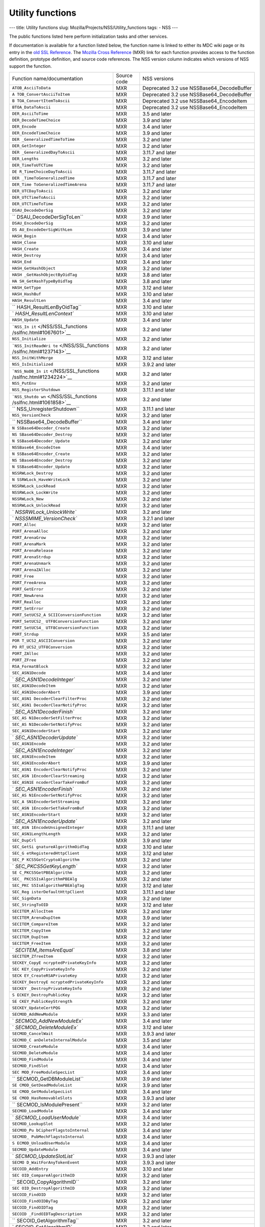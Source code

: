 =================
Utility functions
=================
--- title: Utility functions slug:
Mozilla/Projects/NSS/Utility_functions tags: - NSS ---

The public functions listed here perform initialization tasks and other
services.

If documentation is available for a function listed below, the function
name is linked to either its MDC wiki page or its entry in the `old SSL
Reference </NSS/SSL_functions/OLD_SSL_Reference>`__. The `Mozilla Cross
Reference <http://mxr.mozilla.org/>`__ (MXR) link for each function
provides access to the function definition, prototype definition, and
source code references. The NSS version column indicates which versions
of NSS support the function.

+--------------------------+-------------+--------------------------+
| Function                 | Source code | NSS versions             |
| name/documentation       |             |                          |
+--------------------------+-------------+--------------------------+
| ``ATOB_AsciiToData``     | MXR         | Deprecated 3.2 use       |
|                          |             | NSSBase64_DecodeBuffer   |
+--------------------------+-------------+--------------------------+
| ``A                      | MXR         | Deprecated 3.2 use       |
| TOB_ConvertAsciiToItem`` |             | NSSBase64_DecodeBuffer   |
+--------------------------+-------------+--------------------------+
| ``B                      | MXR         | Deprecated 3.2 use       |
| TOA_ConvertItemToAscii`` |             | NSSBase64_EncodeItem     |
+--------------------------+-------------+--------------------------+
| ``BTOA_DataToAscii``     | MXR         | Deprecated 3.2 use       |
|                          |             | NSSBase64_EncodeItem     |
+--------------------------+-------------+--------------------------+
| ``DER_AsciiToTime``      | MXR         | 3.5 and later            |
+--------------------------+-------------+--------------------------+
| ``DER_DecodeTimeChoice`` | MXR         | 3.9 and later            |
+--------------------------+-------------+--------------------------+
| ``DER_Encode``           | MXR         | 3.4 and later            |
+--------------------------+-------------+--------------------------+
| ``DER_EncodeTimeChoice`` | MXR         | 3.9 and later            |
+--------------------------+-------------+--------------------------+
| ``DER                    | MXR         | 3.2 and later            |
| _GeneralizedTimeToTime`` |             |                          |
+--------------------------+-------------+--------------------------+
| ``DER_GetInteger``       | MXR         | 3.2 and later            |
+--------------------------+-------------+--------------------------+
| ``DER                    | MXR         | 3.11.7 and later         |
| _GeneralizedDayToAscii`` |             |                          |
+--------------------------+-------------+--------------------------+
| ``DER_Lengths``          | MXR         | 3.2 and later            |
+--------------------------+-------------+--------------------------+
| ``DER_TimeToUTCTime``    | MXR         | 3.2 and later            |
+--------------------------+-------------+--------------------------+
| ``DE                     | MXR         | 3.11.7 and later         |
| R_TimeChoiceDayToAscii`` |             |                          |
+--------------------------+-------------+--------------------------+
| ``DER                    | MXR         | 3.11.7 and later         |
| _TimeToGeneralizedTime`` |             |                          |
+--------------------------+-------------+--------------------------+
| ``DER_Time               | MXR         | 3.11.7 and later         |
| ToGeneralizedTimeArena`` |             |                          |
+--------------------------+-------------+--------------------------+
| ``DER_UTCDayToAscii``    | MXR         | 3.2 and later            |
+--------------------------+-------------+--------------------------+
| ``DER_UTCTimeToAscii``   | MXR         | 3.2 and later            |
+--------------------------+-------------+--------------------------+
| ``DER_UTCTimeToTime``    | MXR         | 3.2 and later            |
+--------------------------+-------------+--------------------------+
| ``DSAU_DecodeDerSig``    | MXR         | 3.2 and later            |
+--------------------------+-------------+--------------------------+
| ``                       | MXR         | 3.9 and later            |
| DSAU_DecodeDerSigToLen`` |             |                          |
+--------------------------+-------------+--------------------------+
| ``DSAU_EncodeDerSig``    | MXR         | 3.2 and later            |
+--------------------------+-------------+--------------------------+
| ``DS                     | MXR         | 3.9 and later            |
| AU_EncodeDerSigWithLen`` |             |                          |
+--------------------------+-------------+--------------------------+
| ``HASH_Begin``           | MXR         | 3.4 and later            |
+--------------------------+-------------+--------------------------+
| ``HASH_Clone``           | MXR         | 3.10 and later           |
+--------------------------+-------------+--------------------------+
| ``HASH_Create``          | MXR         | 3.4 and later            |
+--------------------------+-------------+--------------------------+
| ``HASH_Destroy``         | MXR         | 3.4 and later            |
+--------------------------+-------------+--------------------------+
| ``HASH_End``             | MXR         | 3.4 and later            |
+--------------------------+-------------+--------------------------+
| ``HASH_GetHashObject``   | MXR         | 3.2 and later            |
+--------------------------+-------------+--------------------------+
| ``HASH                   | MXR         | 3.8 and later            |
| _GetHashObjectByOidTag`` |             |                          |
+--------------------------+-------------+--------------------------+
| ``HA                     | MXR         | 3.8 and later            |
| SH_GetHashTypeByOidTag`` |             |                          |
+--------------------------+-------------+--------------------------+
| ``HASH_GetType``         | MXR         | 3.12 and later           |
+--------------------------+-------------+--------------------------+
| ``HASH_HashBuf``         | MXR         | 3.10 and later           |
+--------------------------+-------------+--------------------------+
| ``HASH_ResultLen``       | MXR         | 3.4 and later            |
+--------------------------+-------------+--------------------------+
| ``                       | MXR         | 3.10 and later           |
| HASH_ResultLenByOidTag`` |             |                          |
+--------------------------+-------------+--------------------------+
| `                        | MXR         | 3.10 and later           |
| `HASH_ResultLenContext`` |             |                          |
+--------------------------+-------------+--------------------------+
| ``HASH_Update``          | MXR         | 3.4 and later            |
+--------------------------+-------------+--------------------------+
| ```NSS_In                | MXR         | 3.2 and later            |
| it`` </NSS/SSL_functions |             |                          |
| /sslfnc.html#1067601>`__ |             |                          |
+--------------------------+-------------+--------------------------+
| ``NSS_Initialize``       | MXR         | 3.2 and later            |
+--------------------------+-------------+--------------------------+
| ```NSS_InitReadWri       | MXR         | 3.2 and later            |
| te`` </NSS/SSL_functions |             |                          |
| /sslfnc.html#1237143>`__ |             |                          |
+--------------------------+-------------+--------------------------+
| ``NSS_InitWithMerge``    | MXR         | 3.12 and later           |
+--------------------------+-------------+--------------------------+
| ``NSS_IsInitialized``    | MXR         | 3.9.2 and later          |
+--------------------------+-------------+--------------------------+
| ```NSS_NoDB_In           | MXR         | 3.2 and later            |
| it`` </NSS/SSL_functions |             |                          |
| /sslfnc.html#1234224>`__ |             |                          |
+--------------------------+-------------+--------------------------+
| ``NSS_PutEnv``           | MXR         | 3.2 and later            |
+--------------------------+-------------+--------------------------+
| ``NSS_RegisterShutdown`` | MXR         | 3.11.1 and later         |
+--------------------------+-------------+--------------------------+
| ```NSS_Shutdo            | MXR         | 3.2 and later            |
| wn`` </NSS/SSL_functions |             |                          |
| /sslfnc.html#1061858>`__ |             |                          |
+--------------------------+-------------+--------------------------+
| ``                       | MXR         | 3.11.1 and later         |
| NSS_UnregisterShutdown`` |             |                          |
+--------------------------+-------------+--------------------------+
| ``NSS_VersionCheck``     | MXR         | 3.2 and later            |
+--------------------------+-------------+--------------------------+
| ``                       | MXR         | 3.4 and later            |
| NSSBase64_DecodeBuffer`` |             |                          |
+--------------------------+-------------+--------------------------+
| ``N                      | MXR         | 3.2 and later            |
| SSBase64Decoder_Create`` |             |                          |
+--------------------------+-------------+--------------------------+
| ``NS                     | MXR         | 3.2 and later            |
| SBase64Decoder_Destroy`` |             |                          |
+--------------------------+-------------+--------------------------+
| ``N                      | MXR         | 3.2 and later            |
| SSBase64Decoder_Update`` |             |                          |
+--------------------------+-------------+--------------------------+
| ``NSSBase64_EncodeItem`` | MXR         | 3.4 and later            |
+--------------------------+-------------+--------------------------+
| ``N                      | MXR         | 3.2 and later            |
| SSBase64Encoder_Create`` |             |                          |
+--------------------------+-------------+--------------------------+
| ``NS                     | MXR         | 3.2 and later            |
| SBase64Encoder_Destroy`` |             |                          |
+--------------------------+-------------+--------------------------+
| ``N                      | MXR         | 3.2 and later            |
| SSBase64Encoder_Update`` |             |                          |
+--------------------------+-------------+--------------------------+
| ``NSSRWLock_Destroy``    | MXR         | 3.2 and later            |
+--------------------------+-------------+--------------------------+
| ``N                      | MXR         | 3.2 and later            |
| SSRWLock_HaveWriteLock`` |             |                          |
+--------------------------+-------------+--------------------------+
| ``NSSRWLock_LockRead``   | MXR         | 3.2 and later            |
+--------------------------+-------------+--------------------------+
| ``NSSRWLock_LockWrite``  | MXR         | 3.2 and later            |
+--------------------------+-------------+--------------------------+
| ``NSSRWLock_New``        | MXR         | 3.2 and later            |
+--------------------------+-------------+--------------------------+
| ``NSSRWLock_UnlockRead`` | MXR         | 3.2 and later            |
+--------------------------+-------------+--------------------------+
| `                        | MXR         | 3.2 and later            |
| `NSSRWLock_UnlockWrite`` |             |                          |
+--------------------------+-------------+--------------------------+
| `                        | MXR         | 3.2.1 and later          |
| `NSSSMIME_VersionCheck`` |             |                          |
+--------------------------+-------------+--------------------------+
| ``PORT_Alloc``           | MXR         | 3.2 and later            |
+--------------------------+-------------+--------------------------+
| ``PORT_ArenaAlloc``      | MXR         | 3.2 and later            |
+--------------------------+-------------+--------------------------+
| ``PORT_ArenaGrow``       | MXR         | 3.2 and later            |
+--------------------------+-------------+--------------------------+
| ``PORT_ArenaMark``       | MXR         | 3.2 and later            |
+--------------------------+-------------+--------------------------+
| ``PORT_ArenaRelease``    | MXR         | 3.2 and later            |
+--------------------------+-------------+--------------------------+
| ``PORT_ArenaStrdup``     | MXR         | 3.2 and later            |
+--------------------------+-------------+--------------------------+
| ``PORT_ArenaUnmark``     | MXR         | 3.2 and later            |
+--------------------------+-------------+--------------------------+
| ``PORT_ArenaZAlloc``     | MXR         | 3.2 and later            |
+--------------------------+-------------+--------------------------+
| ``PORT_Free``            | MXR         | 3.2 and later            |
+--------------------------+-------------+--------------------------+
| ``PORT_FreeArena``       | MXR         | 3.2 and later            |
+--------------------------+-------------+--------------------------+
| ``PORT_GetError``        | MXR         | 3.2 and later            |
+--------------------------+-------------+--------------------------+
| ``PORT_NewArena``        | MXR         | 3.2 and later            |
+--------------------------+-------------+--------------------------+
| ``PORT_Realloc``         | MXR         | 3.2 and later            |
+--------------------------+-------------+--------------------------+
| ``PORT_SetError``        | MXR         | 3.2 and later            |
+--------------------------+-------------+--------------------------+
| ``PORT_SetUCS2_A         | MXR         | 3.2 and later            |
| SCIIConversionFunction`` |             |                          |
+--------------------------+-------------+--------------------------+
| ``PORT_SetUCS2_          | MXR         | 3.2 and later            |
| UTF8ConversionFunction`` |             |                          |
+--------------------------+-------------+--------------------------+
| ``PORT_SetUCS4_          | MXR         | 3.2 and later            |
| UTF8ConversionFunction`` |             |                          |
+--------------------------+-------------+--------------------------+
| ``PORT_Strdup``          | MXR         | 3.5 and later            |
+--------------------------+-------------+--------------------------+
| ``POR                    | MXR         | 3.2 and later            |
| T_UCS2_ASCIIConversion`` |             |                          |
+--------------------------+-------------+--------------------------+
| ``PO                     | MXR         | 3.2 and later            |
| RT_UCS2_UTF8Conversion`` |             |                          |
+--------------------------+-------------+--------------------------+
| ``PORT_ZAlloc``          | MXR         | 3.2 and later            |
+--------------------------+-------------+--------------------------+
| ``PORT_ZFree``           | MXR         | 3.2 and later            |
+--------------------------+-------------+--------------------------+
| ``RSA_FormatBlock``      | MXR         | 3.2 and later            |
+--------------------------+-------------+--------------------------+
| ``SEC_ASN1Decode``       | MXR         | 3.4 and later            |
+--------------------------+-------------+--------------------------+
| `                        | MXR         | 3.2 and later            |
| `SEC_ASN1DecodeInteger`` |             |                          |
+--------------------------+-------------+--------------------------+
| ``SEC_ASN1DecodeItem``   | MXR         | 3.2 and later            |
+--------------------------+-------------+--------------------------+
| ``SEC_ASN1DecoderAbort`` | MXR         | 3.9 and later            |
+--------------------------+-------------+--------------------------+
| ``SEC_ASN1               | MXR         | 3.2 and later            |
| DecoderClearFilterProc`` |             |                          |
+--------------------------+-------------+--------------------------+
| ``SEC_ASN1               | MXR         | 3.2 and later            |
| DecoderClearNotifyProc`` |             |                          |
+--------------------------+-------------+--------------------------+
| `                        | MXR         | 3.2 and later            |
| `SEC_ASN1DecoderFinish`` |             |                          |
+--------------------------+-------------+--------------------------+
| ``SEC_AS                 | MXR         | 3.2 and later            |
| N1DecoderSetFilterProc`` |             |                          |
+--------------------------+-------------+--------------------------+
| ``SEC_AS                 | MXR         | 3.2 and later            |
| N1DecoderSetNotifyProc`` |             |                          |
+--------------------------+-------------+--------------------------+
| ``SEC_ASN1DecoderStart`` | MXR         | 3.2 and later            |
+--------------------------+-------------+--------------------------+
| `                        | MXR         | 3.2 and later            |
| `SEC_ASN1DecoderUpdate`` |             |                          |
+--------------------------+-------------+--------------------------+
| ``SEC_ASN1Encode``       | MXR         | 3.2 and later            |
+--------------------------+-------------+--------------------------+
| `                        | MXR         | 3.2 and later            |
| `SEC_ASN1EncodeInteger`` |             |                          |
+--------------------------+-------------+--------------------------+
| ``SEC_ASN1EncodeItem``   | MXR         | 3.2 and later            |
+--------------------------+-------------+--------------------------+
| ``SEC_ASN1EncoderAbort`` | MXR         | 3.9 and later            |
+--------------------------+-------------+--------------------------+
| ``SEC_ASN1               | MXR         | 3.2 and later            |
| EncoderClearNotifyProc`` |             |                          |
+--------------------------+-------------+--------------------------+
| ``SEC_ASN                | MXR         | 3.2 and later            |
| 1EncoderClearStreaming`` |             |                          |
+--------------------------+-------------+--------------------------+
| ``SEC_ASN1E              | MXR         | 3.2 and later            |
| ncoderClearTakeFromBuf`` |             |                          |
+--------------------------+-------------+--------------------------+
| `                        | MXR         | 3.2 and later            |
| `SEC_ASN1EncoderFinish`` |             |                          |
+--------------------------+-------------+--------------------------+
| ``SEC_AS                 | MXR         | 3.2 and later            |
| N1EncoderSetNotifyProc`` |             |                          |
+--------------------------+-------------+--------------------------+
| ``SEC_A                  | MXR         | 3.2 and later            |
| SN1EncoderSetStreaming`` |             |                          |
+--------------------------+-------------+--------------------------+
| ``SEC_ASN                | MXR         | 3.2 and later            |
| 1EncoderSetTakeFromBuf`` |             |                          |
+--------------------------+-------------+--------------------------+
| ``SEC_ASN1EncoderStart`` | MXR         | 3.2 and later            |
+--------------------------+-------------+--------------------------+
| `                        | MXR         | 3.2 and later            |
| `SEC_ASN1EncoderUpdate`` |             |                          |
+--------------------------+-------------+--------------------------+
| ``SEC_ASN                | MXR         | 3.11.1 and later         |
| 1EncodeUnsignedInteger`` |             |                          |
+--------------------------+-------------+--------------------------+
| ``SEC_ASN1LengthLength`` | MXR         | 3.2 and later            |
+--------------------------+-------------+--------------------------+
| ``SEC_DupCrl``           | MXR         | 3.9 and later            |
+--------------------------+-------------+--------------------------+
| ``SEC_GetSi              | MXR         | 3.10 and later           |
| gnatureAlgorithmOidTag`` |             |                          |
+--------------------------+-------------+--------------------------+
| ``SEC_G                  | MXR         | 3.12 and later           |
| etRegisteredHttpClient`` |             |                          |
+--------------------------+-------------+--------------------------+
| ``SEC_P                  | MXR         | 3.2 and later            |
| KCS5GetCryptoAlgorithm`` |             |                          |
+--------------------------+-------------+--------------------------+
| `                        | MXR         | 3.2 and later            |
| `SEC_PKCS5GetKeyLength`` |             |                          |
+--------------------------+-------------+--------------------------+
| ``SE                     | MXR         | 3.2 and later            |
| C_PKCS5GetPBEAlgorithm`` |             |                          |
+--------------------------+-------------+--------------------------+
| ``SEC_                   | MXR         | 3.2 and later            |
| PKCS5IsAlgorithmPBEAlg`` |             |                          |
+--------------------------+-------------+--------------------------+
| ``SEC_PKC                | MXR         | 3.12 and later           |
| S5IsAlgorithmPBEAlgTag`` |             |                          |
+--------------------------+-------------+--------------------------+
| ``SEC_Reg                | MXR         | 3.11.1 and later         |
| isterDefaultHttpClient`` |             |                          |
+--------------------------+-------------+--------------------------+
| ``SEC_SignData``         | MXR         | 3.2 and later            |
+--------------------------+-------------+--------------------------+
| ``SEC_StringToOID``      | MXR         | 3.12 and later           |
+--------------------------+-------------+--------------------------+
| ``SECITEM_AllocItem``    | MXR         | 3.2 and later            |
+--------------------------+-------------+--------------------------+
| ``SECITEM_ArenaDupItem`` | MXR         | 3.9 and later            |
+--------------------------+-------------+--------------------------+
| ``SECITEM_CompareItem``  | MXR         | 3.2 and later            |
+--------------------------+-------------+--------------------------+
| ``SECITEM_CopyItem``     | MXR         | 3.2 and later            |
+--------------------------+-------------+--------------------------+
| ``SECITEM_DupItem``      | MXR         | 3.2 and later            |
+--------------------------+-------------+--------------------------+
| ``SECITEM_FreeItem``     | MXR         | 3.2 and later            |
+--------------------------+-------------+--------------------------+
| `                        | MXR         | 3.8 and later            |
| `SECITEM_ItemsAreEqual`` |             |                          |
+--------------------------+-------------+--------------------------+
| ``SECITEM_ZfreeItem``    | MXR         | 3.2 and later            |
+--------------------------+-------------+--------------------------+
| ``SECKEY_CopyE           | MXR         | 3.2 and later            |
| ncryptedPrivateKeyInfo`` |             |                          |
+--------------------------+-------------+--------------------------+
| ``SEC                    | MXR         | 3.2 and later            |
| KEY_CopyPrivateKeyInfo`` |             |                          |
+--------------------------+-------------+--------------------------+
| ``SECK                   | MXR         | 3.2 and later            |
| EY_CreateRSAPrivateKey`` |             |                          |
+--------------------------+-------------+--------------------------+
| ``SECKEY_DestroyE        | MXR         | 3.2 and later            |
| ncryptedPrivateKeyInfo`` |             |                          |
+--------------------------+-------------+--------------------------+
| ``SECKEY                 | MXR         | 3.2 and later            |
| _DestroyPrivateKeyInfo`` |             |                          |
+--------------------------+-------------+--------------------------+
| ``S                      | MXR         | 3.2 and later            |
| ECKEY_DestroyPublicKey`` |             |                          |
+--------------------------+-------------+--------------------------+
| ``SE                     | MXR         | 3.2 and later            |
| CKEY_PublicKeyStrength`` |             |                          |
+--------------------------+-------------+--------------------------+
| ``SECKEY_UpdateCertPQG`` | MXR         | 3.2 and later            |
+--------------------------+-------------+--------------------------+
| ``SECMOD_AddNewModule``  | MXR         | 3.3 and later            |
+--------------------------+-------------+--------------------------+
| `                        | MXR         | 3.4 and later            |
| `SECMOD_AddNewModuleEx`` |             |                          |
+--------------------------+-------------+--------------------------+
| `                        | MXR         | 3.12 and later           |
| `SECMOD_DeleteModuleEx`` |             |                          |
+--------------------------+-------------+--------------------------+
| ``SECMOD_CancelWait``    | MXR         | 3.9.3 and later          |
+--------------------------+-------------+--------------------------+
| ``SECMOD_C               | MXR         | 3.5 and later            |
| anDeleteInternalModule`` |             |                          |
+--------------------------+-------------+--------------------------+
| ``SECMOD_CreateModule``  | MXR         | 3.4 and later            |
+--------------------------+-------------+--------------------------+
| ``SECMOD_DeleteModule``  | MXR         | 3.4 and later            |
+--------------------------+-------------+--------------------------+
| ``SECMOD_FindModule``    | MXR         | 3.4 and later            |
+--------------------------+-------------+--------------------------+
| ``SECMOD_FindSlot``      | MXR         | 3.4 and later            |
+--------------------------+-------------+--------------------------+
| ``SEC                    | MXR         | 3.4 and later            |
| MOD_FreeModuleSpecList`` |             |                          |
+--------------------------+-------------+--------------------------+
| ``                       | MXR         | 3.9 and later            |
| SECMOD_GetDBModuleList`` |             |                          |
+--------------------------+-------------+--------------------------+
| ``SE                     | MXR         | 3.9 and later            |
| CMOD_GetDeadModuleList`` |             |                          |
+--------------------------+-------------+--------------------------+
| ``SE                     | MXR         | 3.4 and later            |
| CMOD_GetModuleSpecList`` |             |                          |
+--------------------------+-------------+--------------------------+
| ``SE                     | MXR         | 3.9.3 and later          |
| CMOD_HasRemovableSlots`` |             |                          |
+--------------------------+-------------+--------------------------+
| ``                       | MXR         | 3.2 and later            |
| SECMOD_IsModulePresent`` |             |                          |
+--------------------------+-------------+--------------------------+
| ``SECMOD_LoadModule``    | MXR         | 3.4 and later            |
+--------------------------+-------------+--------------------------+
| `                        | MXR         | 3.4 and later            |
| `SECMOD_LoadUserModule`` |             |                          |
+--------------------------+-------------+--------------------------+
| ``SECMOD_LookupSlot``    | MXR         | 3.2 and later            |
+--------------------------+-------------+--------------------------+
| ``SECMOD_Pu              | MXR         | 3.4 and later            |
| bCipherFlagstoInternal`` |             |                          |
+--------------------------+-------------+--------------------------+
| ``SECMOD_                | MXR         | 3.4 and later            |
| PubMechFlagstoInternal`` |             |                          |
+--------------------------+-------------+--------------------------+
| ``S                      | MXR         | 3.4 and later            |
| ECMOD_UnloadUserModule`` |             |                          |
+--------------------------+-------------+--------------------------+
| ``SECMOD_UpdateModule``  | MXR         | 3.4 and later            |
+--------------------------+-------------+--------------------------+
| `                        | MXR         | 3.9.3 and later          |
| `SECMOD_UpdateSlotList`` |             |                          |
+--------------------------+-------------+--------------------------+
| ``SECMO                  | MXR         | 3.9.3 and later          |
| D_WaitForAnyTokenEvent`` |             |                          |
+--------------------------+-------------+--------------------------+
| ``SECOID_AddEntry``      | MXR         | 3.10 and later           |
+--------------------------+-------------+--------------------------+
| ``SEC                    | MXR         | 3.2 and later            |
| OID_CompareAlgorithmID`` |             |                          |
+--------------------------+-------------+--------------------------+
| ``                       | MXR         | 3.2 and later            |
| SECOID_CopyAlgorithmID`` |             |                          |
+--------------------------+-------------+--------------------------+
| ``SEC                    | MXR         | 3.2 and later            |
| OID_DestroyAlgorithmID`` |             |                          |
+--------------------------+-------------+--------------------------+
| ``SECOID_FindOID``       | MXR         | 3.2 and later            |
+--------------------------+-------------+--------------------------+
| ``SECOID_FindOIDByTag``  | MXR         | 3.2 and later            |
+--------------------------+-------------+--------------------------+
| ``SECOID_FindOIDTag``    | MXR         | 3.2 and later            |
+--------------------------+-------------+--------------------------+
| ``SECOID                 | MXR         | 3.2 and later            |
| _FindOIDTagDescription`` |             |                          |
+--------------------------+-------------+--------------------------+
| ``                       | MXR         | 3.2 and later            |
| SECOID_GetAlgorithmTag`` |             |                          |
+--------------------------+-------------+--------------------------+
| `                        | MXR         | 3.2 and later            |
| `SECOID_SetAlgorithmID`` |             |                          |
+--------------------------+-------------+--------------------------+
| ``SGN_Begin``            | MXR         | 3.2 and later            |
+--------------------------+-------------+--------------------------+
| `                        | MXR         | 3.2 and later            |
| `SGN_CompareDigestInfo`` |             |                          |
+--------------------------+-------------+--------------------------+
| ``SGN_CopyDigestInfo``   | MXR         | 3.2 and later            |
+--------------------------+-------------+--------------------------+
| ``SGN_CreateDigestInfo`` | MXR         | 3.2 and later            |
+--------------------------+-------------+--------------------------+
| ``SGN_DestroyContext``   | MXR         | 3.2 and later            |
+--------------------------+-------------+--------------------------+
| `                        | MXR         | 3.2 and later            |
| `SGN_DestroyDigestInfo`` |             |                          |
+--------------------------+-------------+--------------------------+
| ``SGN_Digest``           | MXR         | 3.2 and later            |
+--------------------------+-------------+--------------------------+
| ``SGN_End``              | MXR         | 3.2 and later            |
+--------------------------+-------------+--------------------------+
| ``SGN_NewContext``       | MXR         | 3.2 and later            |
+--------------------------+-------------+--------------------------+
| ``SGN_Update``           | MXR         | 3.2 and later            |
+--------------------------+-------------+--------------------------+
| ``VFY_Begin``            | MXR         | 3.2 and later            |
+--------------------------+-------------+--------------------------+
| ``VFY_CreateContext``    | MXR         | Deprecated 3.12 use      |
|                          |             | VFY_CreateContextDirect  |
|                          |             | or                       |
|                          |             | VFY_Crea                 |
|                          |             | teContextWithAlgorithmID |
+--------------------------+-------------+--------------------------+
| ``V                      | MXR         | 3.12 and later           |
| FY_CreateContextDirect`` |             |                          |
+--------------------------+-------------+--------------------------+
| ``VFY_Create             | MXR         | 3.12 and later           |
| ContextWithAlgorithmID`` |             |                          |
+--------------------------+-------------+--------------------------+
| ``VFY_DestroyContext``   | MXR         | 3.2 and later            |
+--------------------------+-------------+--------------------------+
| ``VFY_End``              | MXR         | 3.2 and later            |
+--------------------------+-------------+--------------------------+
| ``VFY_Update``           | MXR         | 3.2 and later            |
+--------------------------+-------------+--------------------------+
| ``VFY_VerifyData``       | MXR         | Deprecated 3.12 use      |
|                          |             | VFY_VerifyDataDirect or  |
|                          |             | VFY_V                    |
|                          |             | erifyDataWithAlgorithmID |
+--------------------------+-------------+--------------------------+
| ``VFY_VerifyDataDirect`` | MXR         | 3.12 and later           |
+--------------------------+-------------+--------------------------+
| ``V                      | MXR         | 3.12 and later           |
| FY_DataWithAlgorithmID`` |             |                          |
+--------------------------+-------------+--------------------------+
| ``VFY_VerifyDigest``     | MXR         | Deprecated 3.12 use      |
|                          |             | VFY_VerifyDigestDirect   |
|                          |             | or                       |
|                          |             | VFY_Ver                  |
|                          |             | ifyDigestWithAlgorithmID |
+--------------------------+-------------+--------------------------+
| ``                       | MXR         | 3.12 and later           |
| VFY_VerifyDigestDirect`` |             |                          |
+--------------------------+-------------+--------------------------+
| ``VFY_Verif              | MXR         | 3.12 and later           |
| yDigestWithAlgorithmID`` |             |                          |
+--------------------------+-------------+--------------------------+
